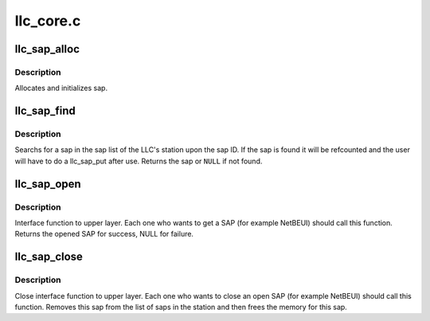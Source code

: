 .. -*- coding: utf-8; mode: rst -*-

==========
llc_core.c
==========


.. _`llc_sap_alloc`:

llc_sap_alloc
=============

.. c:function:: struct llc_sap *llc_sap_alloc ( void)

    allocates and initializes sap.

    :param void:
        no arguments



.. _`llc_sap_alloc.description`:

Description
-----------


Allocates and initializes sap.



.. _`llc_sap_find`:

llc_sap_find
============

.. c:function:: struct llc_sap *llc_sap_find (unsigned char sap_value)

    searchs a SAP in station

    :param unsigned char sap_value:
        sap to be found



.. _`llc_sap_find.description`:

Description
-----------

Searchs for a sap in the sap list of the LLC's station upon the sap ID.
If the sap is found it will be refcounted and the user will have to do
a llc_sap_put after use.
Returns the sap or ``NULL`` if not found.



.. _`llc_sap_open`:

llc_sap_open
============

.. c:function:: struct llc_sap *llc_sap_open (unsigned char lsap, int (*func) (struct sk_buff *skb, struct net_device *dev, struct packet_type *pt, struct net_device *orig_dev)

    open interface to the upper layers.

    :param unsigned char lsap:
        SAP number.

    :param int (\*func) (struct sk_buff \*skb, struct net_device \*dev, struct packet_type \*pt, struct net_device \*orig_dev):
        rcv func for datalink protos



.. _`llc_sap_open.description`:

Description
-----------

Interface function to upper layer. Each one who wants to get a SAP
(for example NetBEUI) should call this function. Returns the opened
SAP for success, NULL for failure.



.. _`llc_sap_close`:

llc_sap_close
=============

.. c:function:: void llc_sap_close (struct llc_sap *sap)

    close interface for upper layers.

    :param struct llc_sap \*sap:
        SAP to be closed.



.. _`llc_sap_close.description`:

Description
-----------

Close interface function to upper layer. Each one who wants to
close an open SAP (for example NetBEUI) should call this function.
Removes this sap from the list of saps in the station and then
frees the memory for this sap.

